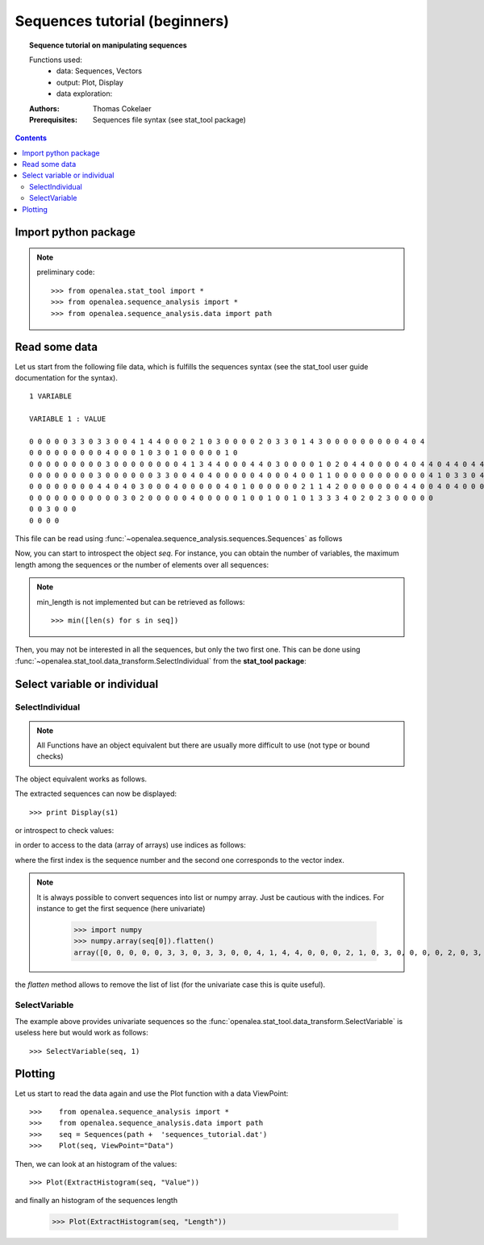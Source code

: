 .. testsetup:: *

    from openalea.stat_tool import *
    from openalea.sequence_analysis import *
    from openalea.sequence_analysis.data import path

Sequences tutorial (beginners)
##############################

.. topic:: Sequence tutorial on manipulating sequences

    Functions used:
        * data: Sequences, Vectors
        * output: Plot, Display
        * data exploration:

    :Authors: Thomas Cokelaer
    :Prerequisites: Sequences file syntax (see stat_tool package)

.. contents::



Import python package
======================


.. note:: preliminary code::

    >>> from openalea.stat_tool import *
    >>> from openalea.sequence_analysis import *
    >>> from openalea.sequence_analysis.data import path


Read some data
================

Let us start from the following file data, which is fulfills the sequences syntax (see 
the stat_tool user guide documentation for the syntax).

::

    1 VARIABLE

    VARIABLE 1 : VALUE

    0 0 0 0 0 3 3 0 3 3 0 0 4 1 4 4 0 0 0 2 1 0 3 0 0 0 0 2 0 3 3 0 1 4 3 0 0 0 0 0 0 0 0 0 4 0 4
    0 0 0 0 0 0 0 0 0 4 0 0 0 1 0 3 0 1 0 0 0 0 0 1 0
    0 0 0 0 0 0 0 0 0 3 0 0 0 0 0 0 0 0 4 1 3 4 4 0 0 0 4 4 0 3 0 0 0 0 1 0 2 0 4 4 0 0 0 0 4 0 4 4 0 4 4 0 4 4 0 4 0 0 0 0 0
    0 0 0 0 0 0 0 0 3 0 0 0 0 0 0 3 3 0 0 4 0 4 0 0 0 0 0 4 0 0 0 4 0 0 1 1 0 0 0 0 0 0 0 0 0 0 0 4 1 0 3 3 0 4 0 4 0 1 3 2 0 0
    0 0 0 0 0 0 0 0 4 4 0 4 0 3 0 0 0 4 0 0 0 0 0 4 0 1 0 0 0 0 0 0 2 1 1 4 2 0 0 0 0 0 0 0 4 4 0 0 4 0 4 0 0 0 0 4 4
    0 0 0 0 0 0 0 0 0 0 0 3 0 2 0 0 0 0 0 4 0 0 0 0 0 1 0 0 1 0 0 1 0 1 3 3 3 4 0 2 0 2 3 0 0 0 0 0
    0 0 3 0 0 0
    0 0 0 0

This file can be read using :func:`~openalea.sequence_analysis.sequences.Sequences` as follows

.. doctest::

    >>> seq = Sequences(path +  'sequences_tutorial.dat')


Now, you can start to introspect the object `seq`. 
For instance, you can obtain the number of variables, the maximum length among the sequences or the number of elements over all sequences:

.. doctest::

    >>> seq.nb_variable
    1
    >>> seq.nb_sequence
    8
    >>> seq.cumul_length
    310
    >>> seq.max_length
    62

.. note:: min_length is not implemented but can be retrieved as follows::

    >>> min([len(s) for s in seq])

Then, you may not be interested in all the sequences, but only the two first one. This can be done 
using :func:`~openalea.stat_tool.data_transform.SelectIndividual` from the **stat_tool package**:

Select variable or individual
==============================

SelectIndividual
----------------
.. doctest::

    >>> s1 = SelectIndividual(seq, [1])

.. note:: All Functions have an object equivalent but there are usually more difficult to use
   (not type or bound checks)

The object equivalent works as follows.

.. doctest::

    >>> s1 = seq.select_individual([1], True)

The extracted sequences can now be displayed::

    >>> print Display(s1)

or introspect to check values:

.. doctest::

    >>> l = s1.get_length(0)
    >>> assert l==47


in order to access to the data (array of arrays) use indices as follows:

.. doctest::

    >>> s1[0][0]
    [0]

where the first index is the sequence number and the second one corresponds to the vector index.

.. note:: It is always possible to convert sequences into list or numpy array. Just be cautious with the indices.
    For instance to get the first sequence (here univariate)

        >>> import numpy
        >>> numpy.array(seq[0]).flatten()
        array([0, 0, 0, 0, 0, 3, 3, 0, 3, 3, 0, 0, 4, 1, 4, 4, 0, 0, 0, 2, 1, 0, 3, 0, 0, 0, 0, 2, 0, 3, 3, 0, 1, 4, 3, 0, 0, 0, 0, 0, 0, 0, 0, 0, 4, 0, 4])


the `flatten` method allows to remove the list of list (for the univariate case this is quite useful).

SelectVariable
---------------

The example above provides univariate sequences so the :func:`openalea.stat_tool.data_transform.SelectVariable` is useless here but would work as follows::

    >>> SelectVariable(seq, 1)


Plotting
=========

Let us start to read the data again and use the  Plot function with a data ViewPoint::

    >>>    from openalea.sequence_analysis import *
    >>>    from openalea.sequence_analysis.data import path 
    >>>    seq = Sequences(path +  'sequences_tutorial.dat')
    >>>    Plot(seq, ViewPoint="Data")

.. plot::
    :width: 480px
    :height: 480px

    from openalea.sequence_analysis import *
    from openalea.sequence_analysis.data import path
    seq = Sequences(path +  'sequences_tutorial.dat')
    Plot(seq, ViewPoint="Data")

Then, we can look at an histogram of the values::

    >>> Plot(ExtractHistogram(seq, "Value"))

.. plot::
    :width: 480px
    :height: 480px

    from openalea.sequence_analysis import *
    from openalea.sequence_analysis.data import path
    seq = Sequences(path +  'sequences_tutorial.dat')
    Plot(ExtractHistogram(seq, "Value"))

and finally an histogram of the sequences length

    >>> Plot(ExtractHistogram(seq, "Length"))

.. plot::
    :width: 480px
    :height: 480px

    from openalea.sequence_analysis import *
    from openalea.sequence_analysis.data import path
    seq = Sequences(path +  'sequences_tutorial.dat')
    Plot(ExtractHistogram(seq, "Length"))






